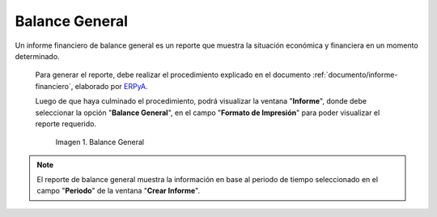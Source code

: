 .. _ERPyA: http://erpya.com

.. |Segundo Reporte| image:: resources/balance-sheet.png

.. _documento/balance-general:

**Balance General**
===================

Un informe financiero de balance general es un reporte que muestra la situación económica y financiera en un momento determinado. 

 Para generar el reporte, debe realizar el procedimiento explicado en el documento :ref:`documento/informe-financiero`, elaborado por `ERPyA`_. 

 Luego de que haya culminado el procedimiento, podrá visualizar la ventana "**Informe**", donde debe seleccionar la opción "**Balance General**", en el campo "**Formato de Impresión**" para poder visualizar el reporte requerido.

    |Segundo Reporte|

    Imagen 1. Balance General

.. note::

    El reporte de balance general muestra la información en base al periodo de tiempo seleccionado en el campo "**Periodo**" de la ventana "**Crear Informe**".